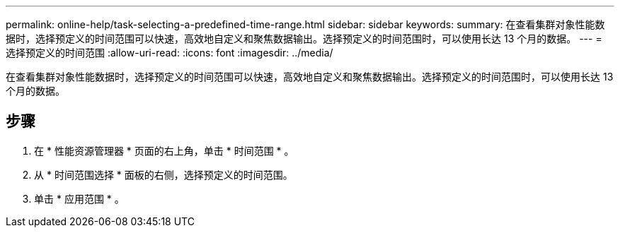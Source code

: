 ---
permalink: online-help/task-selecting-a-predefined-time-range.html 
sidebar: sidebar 
keywords:  
summary: 在查看集群对象性能数据时，选择预定义的时间范围可以快速，高效地自定义和聚焦数据输出。选择预定义的时间范围时，可以使用长达 13 个月的数据。 
---
= 选择预定义的时间范围
:allow-uri-read: 
:icons: font
:imagesdir: ../media/


[role="lead"]
在查看集群对象性能数据时，选择预定义的时间范围可以快速，高效地自定义和聚焦数据输出。选择预定义的时间范围时，可以使用长达 13 个月的数据。



== 步骤

. 在 * 性能资源管理器 * 页面的右上角，单击 * 时间范围 * 。
. 从 * 时间范围选择 * 面板的右侧，选择预定义的时间范围。
. 单击 * 应用范围 * 。

